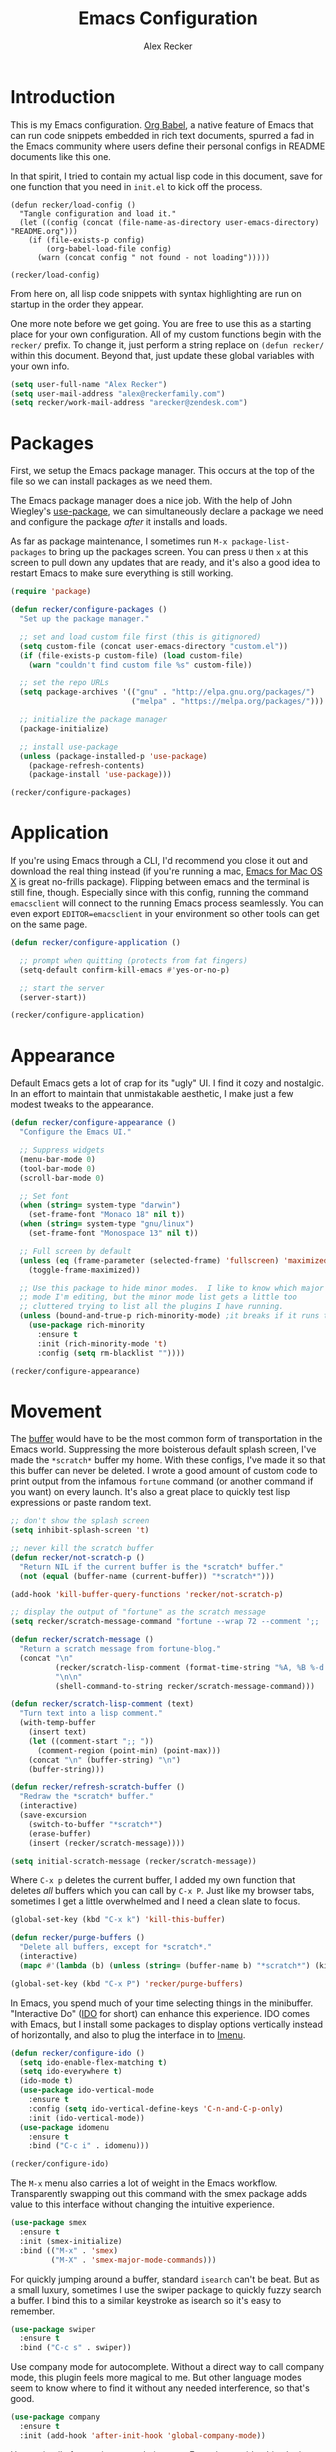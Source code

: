 #+TITLE: Emacs Configuration
#+AUTHOR: Alex Recker
#+OPTIONS: num:nil
#+PROPERTY: header-args :results silent

* Introduction

This is my Emacs configuration.  [[https://orgmode.org/worg/org-contrib/babel/][Org Babel]], a native feature of Emacs that can run code snippets embedded in rich text documents, spurred a fad in the Emacs community where users define their personal configs in README documents like this one.

In that spirit, I tried to contain my actual lisp code in this document, save for one function that you need in =init.el= to kick off the process.

#+begin_example
(defun recker/load-config ()
  "Tangle configuration and load it."
  (let ((config (concat (file-name-as-directory user-emacs-directory) "README.org")))
    (if (file-exists-p config)
        (org-babel-load-file config)
      (warn (concat config " not found - not loading")))))

(recker/load-config)
#+end_example

From here on, all lisp code snippets with syntax highlighting are run on startup in the order they appear.

One more note before we get going.  You are free to use this as a starting place for your own configuration.  All of my custom functions begin with the =recker/= prefix.  To change it, just perform a string replace on =(defun recker/= within this document.  Beyond that, just update these global variables with your own info.

#+begin_src emacs-lisp
  (setq user-full-name "Alex Recker")
  (setq user-mail-address "alex@reckerfamily.com")
  (setq recker/work-mail-address "arecker@zendesk.com")
#+end_src

* Packages

First, we setup the Emacs package manager.  This occurs at the top of the file so we can install packages as we need them.

The Emacs package manager does a nice job.  With the help of John Wiegley's [[https://github.com/jwiegley/use-package][use-package]], we can simultaneously declare a package we need and configure the package /after/ it installs and loads.

As far as package maintenance, I sometimes run =M-x package-list-packages= to bring up the packages screen.  You can press =U= then =x= at this screen to pull down any updates that are ready, and it's also a good idea to restart Emacs to make sure everything is still working.

#+begin_src emacs-lisp
  (require 'package)

  (defun recker/configure-packages ()
    "Set up the package manager."

    ;; set and load custom file first (this is gitignored)
    (setq custom-file (concat user-emacs-directory "custom.el"))
    (if (file-exists-p custom-file) (load custom-file)
      (warn "couldn't find custom file %s" custom-file))

    ;; set the repo URLs
    (setq package-archives '(("gnu" . "http://elpa.gnu.org/packages/")
                             ("melpa" . "https://melpa.org/packages/")))

    ;; initialize the package manager
    (package-initialize)

    ;; install use-package
    (unless (package-installed-p 'use-package)
      (package-refresh-contents)
      (package-install 'use-package)))

  (recker/configure-packages)
#+end_src

* Application

If you're using Emacs through a CLI, I'd recommend you close it out and download the real thing instead (if you're running a mac, [[https://emacsformacosx.com/][Emacs for Mac OS X]] is great no-frills package).  Flipping between emacs and the terminal is still fine, though.  Especially since with this config, running the command =emacsclient= will connect to the running Emacs process seamlessly.  You can even export =EDITOR=emacsclient= in your environment so other tools can get on the same page.

#+begin_src emacs-lisp
  (defun recker/configure-application ()

    ;; prompt when quitting (protects from fat fingers)
    (setq-default confirm-kill-emacs #'yes-or-no-p)

    ;; start the server
    (server-start))

  (recker/configure-application)
#+end_src

* Appearance

Default Emacs gets a lot of crap for its "ugly" UI.  I find it cozy and nostalgic.  In an effort to maintain that unmistakable aesthetic, I make just a few modest tweaks to the appearance.

#+begin_src emacs-lisp
  (defun recker/configure-appearance ()
    "Configure the Emacs UI."

    ;; Suppress widgets
    (menu-bar-mode 0)
    (tool-bar-mode 0)
    (scroll-bar-mode 0)

    ;; Set font
    (when (string= system-type "darwin")
      (set-frame-font "Monaco 18" nil t))
    (when (string= system-type "gnu/linux")
      (set-frame-font "Monospace 13" nil t))

    ;; Full screen by default
    (unless (eq (frame-parameter (selected-frame) 'fullscreen) 'maximized)
      (toggle-frame-maximized))

    ;; Use this package to hide minor modes.  I like to know which major
    ;; mode I'm editing, but the minor mode list gets a little too
    ;; cluttered trying to list all the plugins I have running.
    (unless (bound-and-true-p rich-minority-mode) ;it breaks if it runs twice?
      (use-package rich-minority
        :ensure t
        :init (rich-minority-mode 't)
        :config (setq rm-blacklist ""))))

  (recker/configure-appearance)
#+end_src

* Movement

The [[https://www.gnu.org/software/emacs/manual/html_node/emacs/Buffers.html][buffer]] would have to be the most common form of transportation in the Emacs world.  Suppressing the more boisterous default splash screen, I've made the =*scratch*= buffer my home.  With these configs, I've made it so that this buffer can never be deleted.  I wrote a good amount of custom code to print output from the infamous =fortune= command (or another command if you want) on every launch.  It's also a great place to quickly test lisp expressions or paste random text.

#+begin_src emacs-lisp
  ;; don't show the splash screen
  (setq inhibit-splash-screen 't)

  ;; never kill the scratch buffer
  (defun recker/not-scratch-p ()
    "Return NIL if the current buffer is the *scratch* buffer."
    (not (equal (buffer-name (current-buffer)) "*scratch*")))

  (add-hook 'kill-buffer-query-functions 'recker/not-scratch-p)

  ;; display the output of "fortune" as the scratch message
  (setq recker/scratch-message-command "fortune --wrap 72 --comment ';; '")

  (defun recker/scratch-message ()
    "Return a scratch message from fortune-blog."
    (concat "\n"
            (recker/scratch-lisp-comment (format-time-string "%A, %B %-d %Y"))
            "\n\n"
            (shell-command-to-string recker/scratch-message-command)))

  (defun recker/scratch-lisp-comment (text)
    "Turn text into a lisp comment."
    (with-temp-buffer
      (insert text)
      (let ((comment-start ";; "))
        (comment-region (point-min) (point-max)))
      (concat "\n" (buffer-string) "\n")
      (buffer-string)))

  (defun recker/refresh-scratch-buffer ()
    "Redraw the *scratch* buffer."
    (interactive)
    (save-excursion
      (switch-to-buffer "*scratch*")
      (erase-buffer)
      (insert (recker/scratch-message))))

  (setq initial-scratch-message (recker/scratch-message))
#+end_src

Where =C-x p= deletes the current buffer, I added my own function that deletes /all/ buffers which you can call by =C-x P=.  Just like my browser tabs, sometimes I get a little overwhelmed and I need a clean slate to focus.

#+begin_src emacs-lisp
  (global-set-key (kbd "C-x k") 'kill-this-buffer)

  (defun recker/purge-buffers ()
    "Delete all buffers, except for *scratch*."
    (interactive)
    (mapc #'(lambda (b) (unless (string= (buffer-name b) "*scratch*") (kill-buffer b))) (buffer-list)))

  (global-set-key (kbd "C-x P") 'recker/purge-buffers)
#+end_src

In Emacs, you spend much of your time selecting things in the minibuffer.  "Interactive Do" ([[https://www.gnu.org/software/emacs/manual/html_mono/ido.html][IDO]] for short) can enhance this experience.  IDO comes with Emacs, but I install some packages to display options vertically instead of horizontally, and also to plug the interface in to [[https://www.gnu.org/software/emacs/manual/html_node/emacs/Imenu.html][Imenu]].

#+begin_src emacs-lisp
  (defun recker/configure-ido ()
    (setq ido-enable-flex-matching t)
    (setq ido-everywhere t)
    (ido-mode t)
    (use-package ido-vertical-mode
      :ensure t
      :config (setq ido-vertical-define-keys 'C-n-and-C-p-only)
      :init (ido-vertical-mode))
    (use-package idomenu
      :ensure t
      :bind ("C-c i" . idomenu)))

  (recker/configure-ido)
#+end_src

The =M-x= menu also carries a lot of weight in the Emacs workflow.  Transparently swapping out this command with the smex package adds value to this interface without changing the intuitive experience.

#+begin_src emacs-lisp
  (use-package smex
    :ensure t
    :init (smex-initialize)
    :bind (("M-x" . 'smex)
           ("M-X" . 'smex-major-mode-commands)))
#+end_src

For quickly jumping around a buffer, standard =isearch= can't be beat.  But as a small luxury, sometimes I use the swiper package to quickly fuzzy search a buffer.  I bind this to a similar keystroke as isearch so it's easy to remember.

#+begin_src emacs-lisp
  (use-package swiper
    :ensure t
    :bind ("C-c s" . swiper))
#+end_src

Use company mode for autocomplete.  Without a direct way to call company mode, this plugin feels more magical to me.  But other language modes seem to know where to find it without any needed interference, so that's good.

#+begin_src emacs-lisp
  (use-package company
    :ensure t
    :init (add-hook 'after-init-hook 'global-company-mode))
#+end_src

Use [[https://github.com/bbatsov/projectile][projectile]] for moving around git repos.  From the outside, this plugin feels huge and robust.  Compared to everything it /can/ do, I barely use it.  I'm content to leverage the project wide file search with =C-c p f= and the compile interface with =C-c p P= (all the projectile commands fall under the same =C-c p= prefix).

#+begin_src emacs-lisp
  (use-package projectile
    :ensure t
    :config
    (define-key projectile-mode-map (kbd "C-c p") 'projectile-command-map)
    (setq projectile-completion-system 'ido)
    :init (projectile-mode t))
#+end_src

* Files

Unfortunately, Emacs litters the filesystem with "backup" files.  I can appreciate that it's trying to be helpful, but it drives me nuts so I turn it off.  Another edge case - if a file changes while I'm looking at it, I make Emacs re-render the buffer live.

#+begin_src emacs-lisp
  (setq make-backup-files nil)
  (setq auto-save-default nil)
  (global-auto-revert-mode t)
#+end_src

Speaking of backing up files, tell emacs version control to follow symlinks if the file is under version control.

#+begin_src emacs-lisp
  (setq vc-follow-symlinks 't)
#+end_src

And while we're at it, install [[https://magit.vc/][magit]] for working with git.  This is not an understatement - magit is truly a beautiful piece of software.  The way I have it configured, you can open the interface with =C-x g= (it will open git for the current file or prompt you for a git project).

#+begin_src emacs-lisp
  (use-package magit
    :ensure t
    :bind ("C-x g" . magit-status))
#+end_src

Emacs has a great file manager called [[https://www.gnu.org/software/emacs/manual/html_node/emacs/Dired.html][dired]].  To activate it, visit a directory just as you would open a file.  Not wanting to interfere with greatness, I make just a few changes to the default behavior.  I like to hide hidden files by default (you can see these by pressing =C-x M-o=), hide the =.= and =..= pointers that you see by default, and blow through extra confirmations when you delete a file with a visiting buffer.

#+begin_src emacs-lisp
  (require 'dired-x)
  (setq dired-use-ls-dired nil)
  (setq dired-clean-confirm-killing-deleted-buffers nil)
  (setq-default dired-omit-files-p t)
  (setq dired-omit-files (concat dired-omit-files "\\|^\\..+$"))
  (add-hook 'dired-mode-hook 'dired-omit-mode)
#+end_src

* Email

Emacs has the built-in capability to send email.  From anywhere, press =C-x m= to open the compose mail screen, do your business, then hit the ubiquitous =C-c C-c= to let it rip.  Rather than sending the email directly, I configure Emacs to instead shell out to the CLI program [[https://wiki.archlinux.org/title/Msmtp][msmtp]], which is smart enough to use different settings based on the "From" address.  I've tried a lot of solutions over the years, and I've settled on this solution as my favorite.  If =msmtp= isn't installed or if it's configured wrongly, Emacs will throw a pretty obvious error message.

#+begin_src emacs-lisp
  (setq smtpmail-smtp-service 587
        smtpmail-smtp-user user-mail-address
        smtpmail-smtp-server "smtp.gmail.com"
        send-mail-function 'smtpmail-send-it)
  (setq message-send-mail-function 'message-send-mail-with-sendmail)
  (setq sendmail-program "msmtp")
  (setq mail-host-address "smtp.gmail.com")
  (setq message-sendmail-f-is-evil 't)
  (setq message-sendmail-extra-arguments '("--read-envelope-from"))
#+end_src

[[file:screenshots/email.png]]

I read email with Gnus.  It is both the worst and best tool for the job.  My own journey into Gnus, from what I hear, is typical.  I opened it once, felt disgusted, closed it out for a few months and tried other things, then occasionally retreated to Gnus to see if it was really as bad as I remember.  Curiosity (or Stockholm syndrome) eventually got the best of me, and I concluded it was both the worst and best option for what I needed to do.

Without further ado, here are my very minimal settings for Gnus.  Let's get all the tuning stuff out of the way.

#+begin_src emacs-lisp
  ;; keep passwords in ~/.password-store/authinfo.gpg (and work)
  (setq auth-sources
        (list
         (concat (expand-file-name "~/.password-store/") "authinfo.gpg")
         (concat (expand-file-name "~/.password-store-work/") "authinfo.gpg")))

  ;; hide startup files in .emacs.d/gnus/
  ;; little known fact, there are an infinite number of gnus directories
  ;; and they WILL make their way to your home directory whether you
  ;; want it or not
  (let ((gnus-dir (concat user-emacs-directory "gnus/")))
    (setq gnus-startup-file (concat gnus-dir "newsrc"))
    (setq gnus-home-directory (concat gnus-dir "gnus")
          nnfolder-directory (concat gnus-dir "gnus/Mail/archive")
          message-directory (concat gnus-dir "gnus/Mail")
          nndraft-directory (concat gnus-dir "gnus/Drafts")
          gnus-cache-directory (concat gnus-dir "gnus/cache")))

  ;; If you experience dribble, talk to your doctor.
  (setq gnus-use-dribble-file nil)

  ;; set primary method to empty so the program doesn't absolutely
  ;; EXPLODE when you open it
  (setq gnus-select-method '(nnml ""))

  ;; set topic mode (the only readable mode) as the default
  (add-hook 'gnus-group-mode-hook 'gnus-topic-mode)

  ;; Don't move archived messages anywhere
  (setq gnus-message-archive-group nil)

  ;; powerful placebo settings for faster perceived speed
  (setq gnus-asynchronous t)
  (setq gnus-use-cache t)
  (setq gnus-check-new-newsgroups nil
        gnus-check-bogus-newsgroups nil)
  (setq gnus-show-threads nil
        gnus-use-cross-reference nil
        gnus-nov-is-evil nil)
  (setq gnus-check-new-newsgroups nil
        gnus-use-adaptive-scoring nil)

  ;; Look at this fucking variable lol
  (setq gnus-summary-line-format "%U%R%z%I%(%[%4L: %-23,23f%]%) %s
  ")

  ;; Use this nerdy bullshit to save email addresseses for autocompletion
  (use-package bbdb
    :ensure t
    :config (setq bbdb-file (concat user-emacs-directory "bbdb.el"))
    :init
    (bbdb-mua-auto-update-init 'message)
    (setq bbdb-mua-auto-update-p 'query)
    (add-hook 'gnus-startup-hook 'bbdb-insinuate-gnus))

  ;; auto filled messages look like shit on most normal mail clients, so
  ;; just turn it off to appease all the filthy casuals I email
  (add-hook 'message-mode-hook #'turn-off-auto-fill)
#+end_src

Finally we've arrived at the backends.  If you desire, you can hook it up to RSS and other fun backends.  I just use mail, but I occasionally revisit this list when I want to play with something new.

#+begin_src emacs-lisp
  (setq gnus-secondary-select-methods '())

  ;; personal email
  (add-to-list 'gnus-secondary-select-methods
               `(nnimap ,user-mail-address
                        (nnimap-address "imap.gmail.com")
                        (nnimap-server-port "imaps")
                        (nnimap-stream ssl)
                        (nnmail-expiry-target ,(format "nnimap+%s:[Gmail]/Trash" user-mail-address))
                        (nnmail-expiry-wait immediate)))

  ;; work email
  (add-to-list 'gnus-secondary-select-methods
               `(nnimap ,recker/work-mail-address
                        (nnimap-user ,recker/work-mail-address)
                        (nnimap-address "imap.gmail.com")
                        (nnimap-server-port "imaps")
                        (nnimap-stream ssl)
                        (nnmail-expiry-target ,(format "nnimap+%s:[Gmail]/Trash" recker/work-mail-address))
                        (nnmail-expiry-wait immediate)))
#+end_src

If all went according to plan, Gnus should be ready to use.  Just run =M-x gnus=, and if all went according to plan, you should see something resembling Email folders.  There are only a few remaining things that regrettably have to be done manually.

1. Make your topics.  From the screen, I struggle through the [[https://www.gnu.org/software/emacs/manual/html_node/gnus/Topic-Commands.html][topic commands]] to separate the IMAP folders into personal and work.  I then use =U= to "unsubscribe" from the ones I don't care about (which really just hides them).
2. Fix posting styles.  With your cursor hovering on a topic or folder, press =G c= to open the customize menu (this is a useful interface, have a look around).  From there I add "address" to personal and work topics as a posting style, this is needed for msmtp to correctly route to the right settings.

[[file:screenshots/gnus.png]]

Some basic usability tips.

1. Open folders by hitting =RET= over the folder, open messages by hitting =RET= over the message
2. Trash mail by pressing =E= (expire) to mark it, then =q= to exit the folder.  Expiring is done in batches
3. Archive mail by moving the message to the IMAP folder (=B m=, then choose the folder interactively).
4. Compose a new message by pressing =m= at the topic screen.  Depending on where your cursor is, the corresponding styles and settings will apply.
